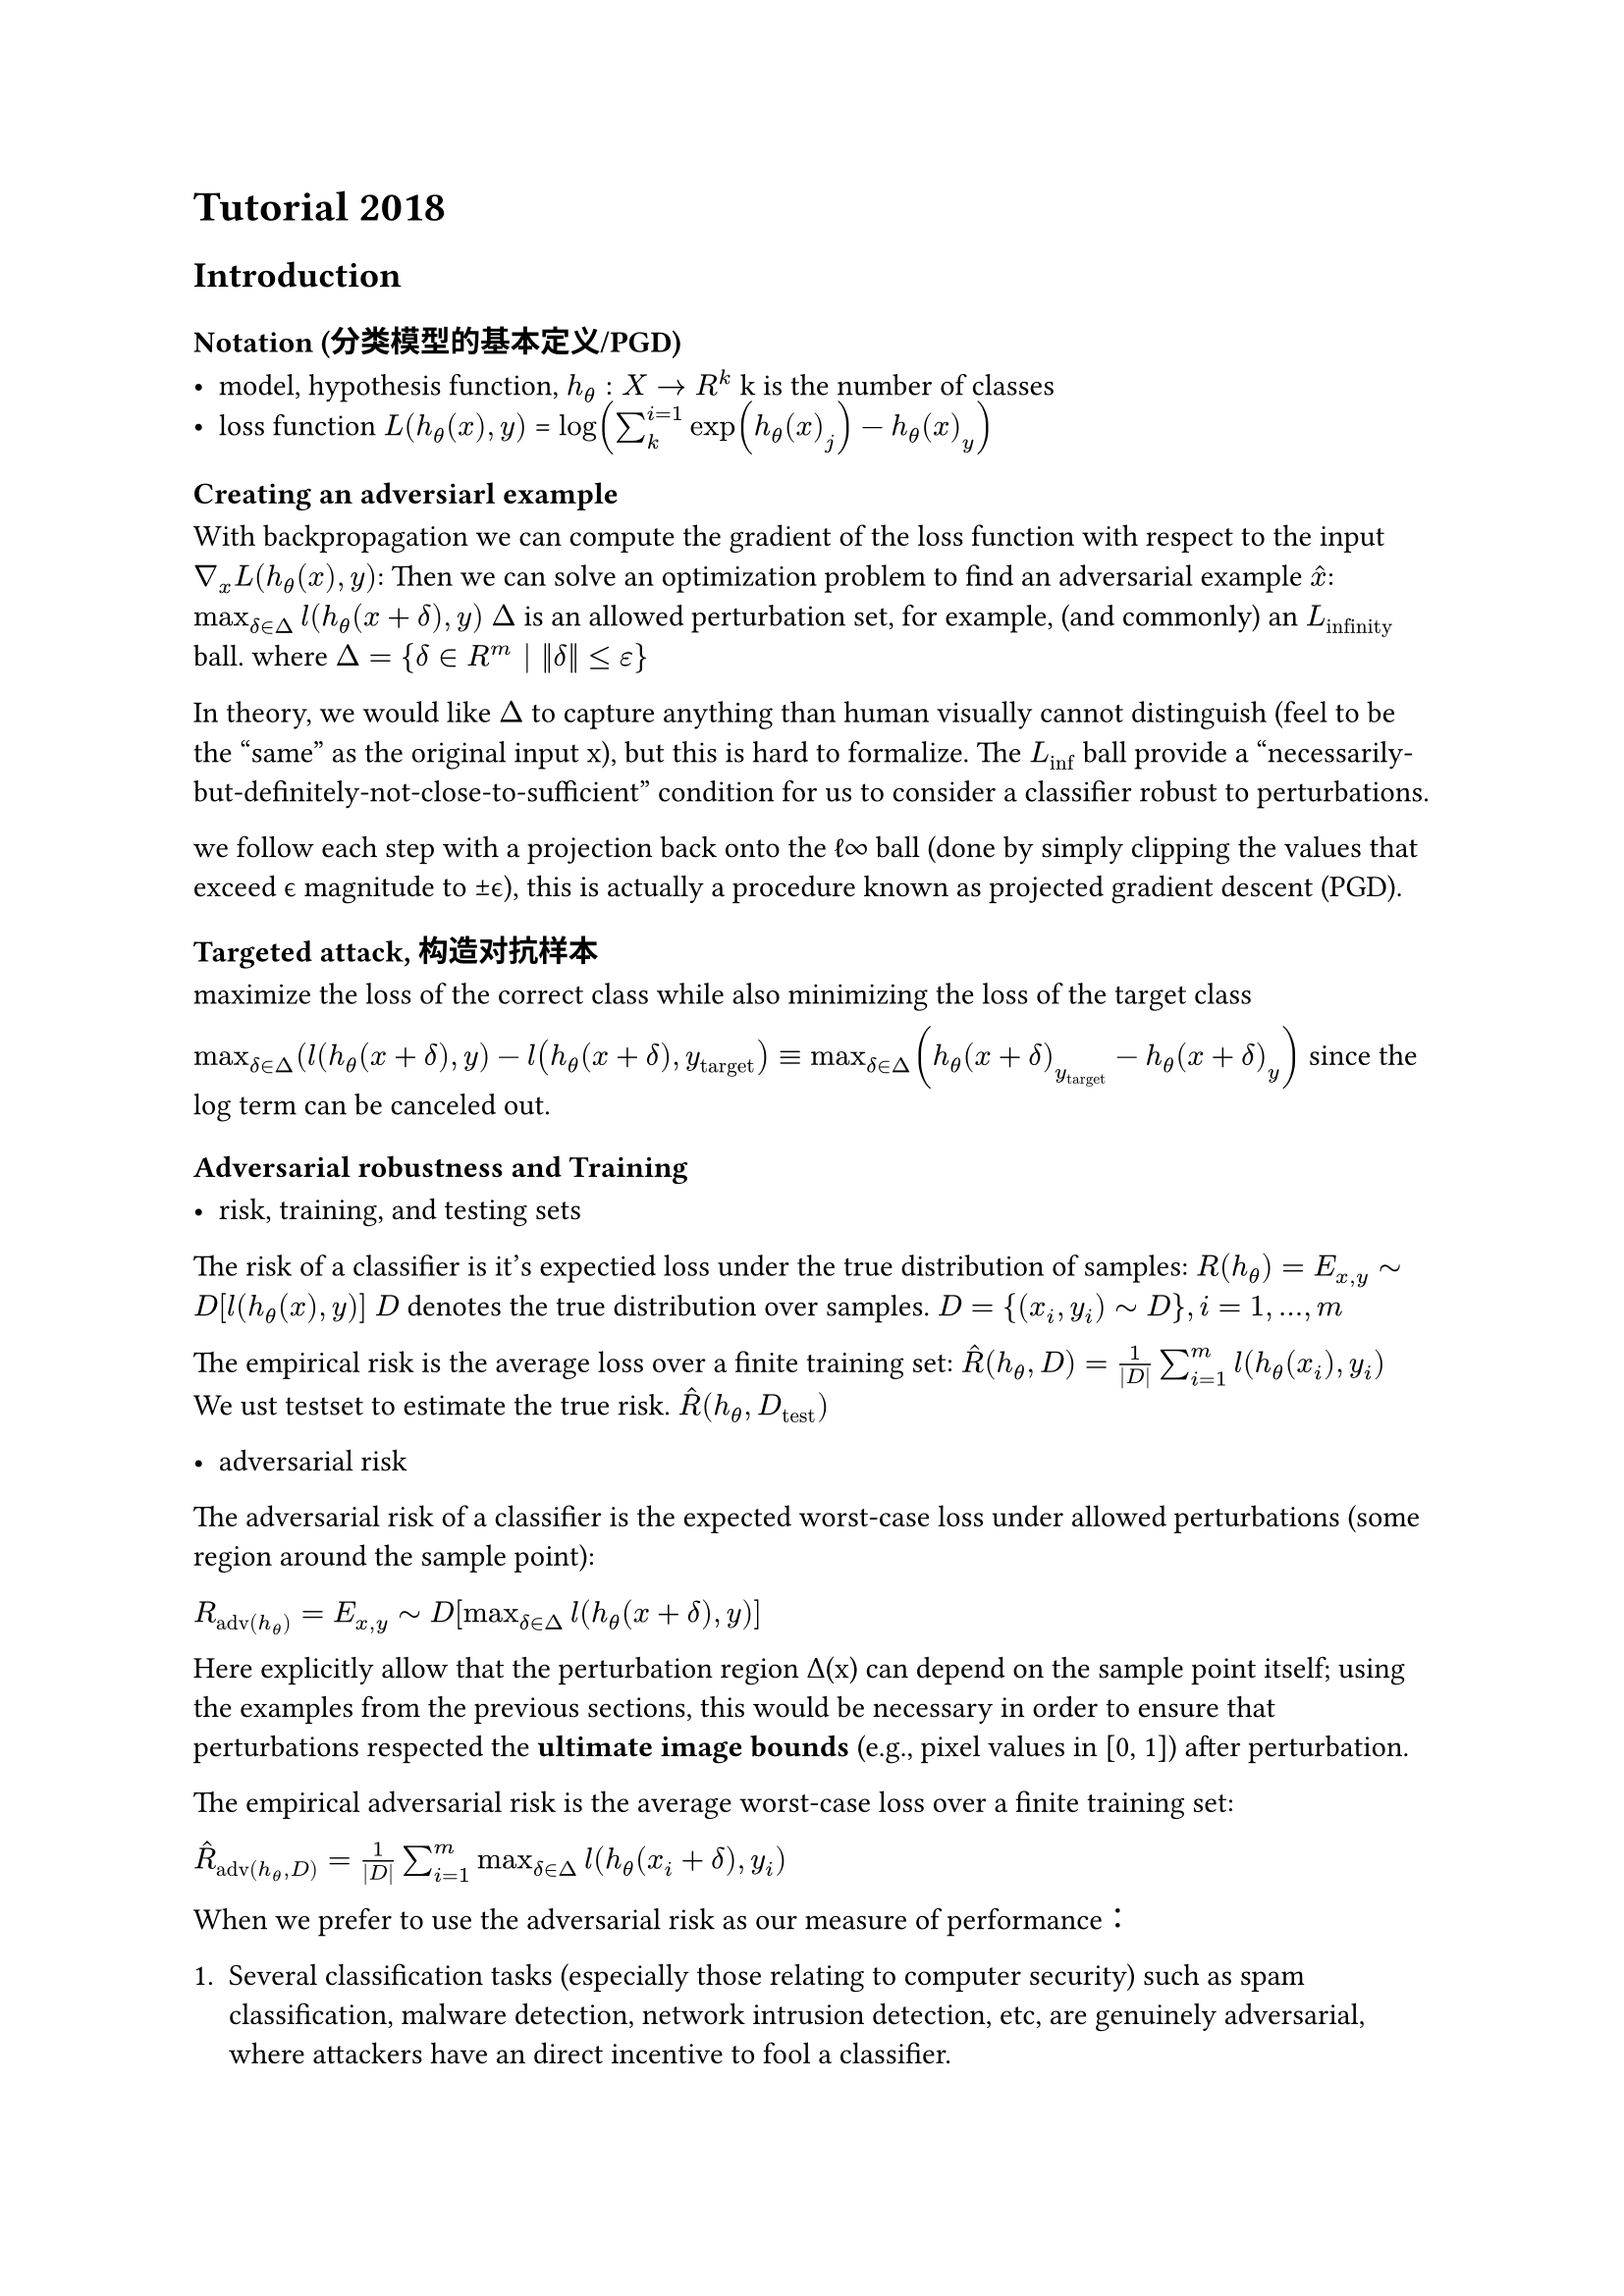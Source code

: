 #import math

= Tutorial 2018

== Introduction

=== Notation (分类模型的基本定义/PGD)

- model, hypothesis function, $h_theta: math.italic(Chi) -> R^k$ k is the number of classes
- loss function $L(h_theta (x), y)$ = $log(sum_k^(i=1) exp(h_theta (x)_j) - h_theta (x)_y)$

=== Creating an adversiarl example
With backpropagation we can compute the gradient of the loss function with respect to the input $nabla_x L(h_theta (x), y)$:
Then we can solve an optimization problem to find an adversarial example $hat(x)$:
$max_(delta in Delta) l(h_theta (x+delta), y)$
$Delta$ is an allowed perturbation set, for example, (and commonly) an $L_"infinity"$ ball.
where $Delta = {delta in R^m | ||delta|| <= epsilon}$

In theory, we would like $Delta$ to capture anything than human visually cannot distinguish (feel to be the 
"same" as the original input x), but this is hard to formalize.
The $L_"inf"$ ball provide a “necessarily-but-definitely-not-close-to-sufficient” condition for us to consider a classifier robust to perturbations.

we follow each step with a projection back onto the ℓ∞ ball (done by simply clipping the values that exceed ϵ magnitude to ±ϵ), this is actually a procedure known as projected gradient descent (PGD). 

=== Targeted attack, 构造对抗样本
maximize the loss of the correct class while also minimizing the loss of the target class

$max_(delta in Delta) (l(h_theta (x+delta), y) - l(h_theta (x+delta), y_"target") equiv max_(delta in Delta)(h_theta (x + delta)_(y_"target") - h_theta (x+delta)_y)$ since the log term can be canceled out.

=== Adversarial robustness and Training

- risk, training, and testing sets

The risk of a classifier is it's expectied loss under the true distribution of samples:
$R(h_theta) = E_(x,y) tilde D [l(h_theta (x), y)]$
$D$ denotes the true distribution over samples. $D = {(x_i, y_i) tilde math.italic(D)}, i = 1,...,m$

The empirical risk is the average loss over a finite training set:
$hat(R)(h_theta, D) = 1/(|D|) sum_(i=1)^m l(h_theta (x_i), y_i)$
We ust testset to estimate the true risk. $hat(R)(h_theta, D_"test")$

- adversarial risk
The adversarial risk of a classifier is the expected worst-case loss under allowed perturbations (some region around the sample point):

$R_"adv"(h_theta) = E_(x,y) tilde D [max_(delta in Delta) l(h_theta (x+delta), y)]$

Here explicitly allow that the perturbation region Δ(x) can depend on the sample point itself; using the examples from the previous sections, this would be necessary in order to ensure that perturbations respected the *ultimate image bounds* (e.g., pixel values in [0, 1]) after perturbation.

The empirical adversarial risk is the average worst-case loss over a finite training set:

$hat(R)_"adv"(h_theta, D) = 1/(|D|) sum_(i=1)^m max_(delta in Delta) l(h_theta (x_i + delta), y_i)$

When we prefer to use the adversarial risk as our measure of performance：
1. Several classification tasks (especially those relating to computer security) such as spam classification, malware detection, network intrusion detection, etc, are genuinely adversarial, where attackers have an direct incentive to fool a classifier. 

2.  It is very difficult to actually draw samples i.i.d. from the true underlying distribution. Instead, any procedure we use to collect data is an empirical attempt at accessing the true underlying distribution, and may ignore certain dimensions, especially if these appear “obvious” to humans. This is hopefully somewhat obvious even on the previous image classification example. 

=== Training adversarially robust classifiers

We can train adversarially robust classifiers by minimizing the empirical adversarial risk over a training set, which is a min-max optimization problem:

$min_(theta) hat(R)_"adv"(h_theta, D) = min_(theta) 1/(|D|) sum_(i=1)^m max_(delta in Delta) l(h_theta (x_i + delta), y_i)$

The inner maximization problem is generally hard to solve exactly, the gradient of the inner function involving the maximization term is simply given by the gradient of the function evaluated at this maximum. In other words, letting $δ^*$ denote the optimum of the inner optimization problem.

$delta^* = "argmax"_(delta in Delta(x)) l(h_theta (x+ delta), y)$

the gradient we require is simply given by:

$nabla_(theta) max_(delta in Delta(x)) l(h_theta (x+ delta), y) = nabla_(theta) l(h_theta (x + delta^*), y)$

Iteratively compute adversarial examples, and then update the classifier based not upon the original data points

在实践中常用 PGD 来近似内层最大化，因此 PGD adversarial training 被认为是当前最有效且最稳定的防御方法。

=== 最终comments

对抗鲁棒性其实可以统一地看作是一个鲁棒优化问题，即「内层最大化」（攻击）和「外层最小化」（防御）

所有对抗攻击方法，本质上都是在尝试解决 内层最大化（在允许扰动范围内寻找最坏的输入扰动，最大化模型损失）。

所有防御方法，本质上都是在尝试解决 外层最小化（在对抗扰动存在的情况下训练或改进模型，使损失最小）。

许多研究没有从“优化问题”的角度来阐述自己的方法，而是强调“用了什么手段”。

这导致出现了大量名字不同、方法看似五花八门的攻击/防御手段，但它们其实都只是对核心优化问题的细微变体：

- 在扰动的约束上使用不同的范数

- 用不同的优化算法来解内层最大化问题。

- 使用一些看似复杂甚至“花哨”的技巧，但未必与鲁棒优化框架有明确关系。

（Zico 和 Aleksander 的个人意见）

- 过度依赖这些“启发式方法”的历史表现不好，很多方法看似新颖，但效果和理论联系不强，最后往往没有持续影响力。

- 他们的观点是：真正重要的是回到优化问题的本质，而不是沉迷于各种五花八门的“技巧化命名”。

== Adversarial examples in Linear Models

优化：

线性二分类是唯一能“精确解出对抗鲁棒训练”的情况：内层最大化有解析解，外层凸优化可全局解。


等价：
等价于对抗训练等价于在原始数据上添加一个正则化项：

结果：
普通模型极易被对抗样本欺骗（高脆弱性）；鲁棒模型能有效降低攻击成功率，但 clean accuracy 会下降。

== Adversarial examples in Deep Learning
- 高维性带来的脆弱性

  - 在高维输入空间中，几乎任何点都存在一个方向能显著增加损失。

  - 这意味着即使很小的输入扰动，也会导致损失大幅上升，从而产生对抗样本。

  - 换句话说：深度网络的损失面天然容易产生“尖锐方向”，所以特别容易被对抗攻击。

- 非凸性带来的内层最大化困难

    - 与线性分类不同，深度网络输入空间的损失函数高度非凸。

    - 这使得内层最大化问题（寻找最坏扰动）难以精确求解，也难以上界。

    - 梯度方向可能只是局部最优，初始点不同会导致不同结果。

    - 对于攻击来说问题不大：因为“到处都有危险方向”，即使不是最优扰动也能成功。

    - 但对训练鲁棒模型来说是严重问题：

    - Danskin 定理失效（梯度不能简单地等于在最优扰动点的梯度）。

    - 无法把 min-max 问题化简为干净的外层最小化。


=== Solving the inner maximization
近似求解内层最大化（找最坏扰动）有三条主线，各自对应“下界—精确—上界”的思路与取舍。

- Lower bounding 下界（基于攻击的经验求解）---- 最常见

    - 做法：直接在约束集内找一个可行扰动 δ 使损失尽量大（如梯度法/PGD/多重重启/启发式搜索）。
    - 含义：任何找到的可行值都是目标的下界（≥0 的最坏值的一部分）。
    - 优点：最常用、易扩展到大模型；能产出真实对抗样本；也可用于对抗训练

    - 局限：不保证全局最优；攻击不够强会低估最坏损失 → 训练与评测可能“虚高”。

- 精确求解（组合优化/MIP/分枝定界）

    - 做法：把 ReLU 等非线性编码成整数约束，构造成混合整数规划等精确模型求解。

    - 含义：能给出真·最优值与对应最优扰动。

    - 优点：有“金标准”作用，可用于小网络/小数据严格评估或做研究对照。

    - 局限：不可扩展到大规模现代网络；计算代价极高。

- 上界（凸松弛/区间传播/对偶证据 → 认证鲁棒）

    - 做法：对网络作凸松弛/线性上、下界逼近，在松弛模型上“最大化损失”得到可计算的上界；或用对偶形式直接给出上界。

    - 含义：如果上界也很小，就能证明在给定 ϵ 下不存在成功攻击（=“认证鲁棒”）。

    - 优点：给出可证明保证；与训练结合（认证训练/松弛对抗训练）可获得可证明鲁棒的 SOTA 方法族。

    - 局限：上界可能松；构造真实样本并非目标；实现复杂，规模化仍有成本。


=== Lower bounding
我们可以使用损失函数的梯度信息来寻找一个局部最优的扰动 $delta$，从而得到内层最大化问题的一个下界。当然我们需要保证 $delta$ 在允许的扰动范围 $Delta$ 内。
- The Fast Gradient Sign Method (FGSM)
我们希望让$delta$朝着梯度的方向行动，那么这一步的大小应该是多大呢？我们希望这一步尽可能大，那么我们可以让$delta$等于在允许范围内的最大值：

$delta = epsilon * "sign"(nabla_x l(h_theta (x), y))$


```

def fgsm(model, X, y, epsilon):
    """ Construct FGSM adversarial examples on the examples X"""
    delta = torch.zeros_like(X, requires_grad=True)
    loss = nn.CrossEntropyLoss()(model(X + delta), y)
    loss.backward()
    return epsilon * delta.grad.detach().sign()
    
    ```

FGSM是一个在$L_"inf"$下的单步攻击方法，是对抗攻击的“入门基线”。也可以把其泛化为其他norm下的单步攻击。

FGSM对于一个线性二分类器来说就是最优的攻击方法。他通过模型的梯度假设了一个模型的线性估计。我们也知道模型并非线性的，因此我们可以通过多次迭代FGSM来获得更强的攻击方法，这就是PGD攻击。

- Projected gradient descent (PGD) attack
重复$delta := P(delta + alpha nabla_(delta)l(h_theta (x+ delta), y))$. P步骤是一个投影步骤，保证$delta$在允许的扰动范围内。

```
def pgd(model, X, y, epsilon, alpha, num_iter):
    """ Construct FGSM adversarial examples on the examples X"""
    delta = torch.zeros_like(X, requires_grad=True)
    for t in range(num_iter):
        loss = nn.CrossEntropyLoss()(model(X + delta), y)
        loss.backward()
        delta.data = (delta + X.shape[0]*alpha*delta.grad.data).clamp(-epsilon,epsilon)
        delta.grad.zero_()
    return delta.detach()

```
在这个例子里面，$alpha$设置得很大，是1e4,因为grad相对于$delta$来说是很小的。

除此之外，PSD的攻击选择最陡峭的梯度的时候，并不是传统意义上最大的梯度，而是一个经过归一化的梯度，一个normalized steepest descent。

还有一个方法是多次随机初始化PGD攻击，来获得更强的攻击。这个方法现实中比较昂贵。

- Targeted attack
稍微更困难的是有目标的攻击，我们希望让模型把$x+ delta$分类到一个特定的类别$y_"target"$。我们可以通过最大化$h_theta (x + delta)_(y_"target") - h_theta (x+delta)_y$来实现这个目标。


- Non $L_"inf"$ attacks

可以从 l_inf 范数攻击推广到其他范数攻击。比如转到l2范数，六
球事$sqrt(n)$大小的l_inf的球，因此需要缇娜加上一个$sqrt(2)/sqrt(pi e)$的scaling factor。

其他的攻击要么是针对不同的norm ball pertubation 要么是不同的优化norm ball的方法。

=== Exactly solving the inner maximization (combinatorial optimization)

=== Upper bounding the inner maximization

== Adversarial training, solving the outer minimization
我们假设，对于min-max问题的内部来说，对抗样本是有着这个模型的全部知识的，他们可以去被特化而攻击模型，无论这个模型拥有什么样的参数。（这些我们在外部min训练出来的参数）。
min-max问题的目标是建立一个鲁棒的优化问题。

当然实际上攻击方并不一定知道模型的全部信息，甚至可能不知道模型的架构和参数。对于攻击方的“能力”的大小并不好界定，但是对于能力的假设很重要。评估模型时要谨慎：如果只在弱攻击下评估，模型可能表面鲁棒但实际容易被更强的攻击破坏。

Danskin 要求“精确最大化”：定理的条件是内层的max 能被确切求解（且一些可微性/紧性条件成立），这时外层关于 𝜃的梯度等于在$δ^*$最优处对 𝑓 的梯度。

深网里通常不能精确求解内层：内层是非凸、可能有多极值、且最优解可能不是唯一。因而严格的 Danskin 条件通常不成立——理论上不能把外层梯度等同为在某个“全局最优扰动”处的梯度。但经验上，“近似最大化做得越好，Danskin 的结论越近似成立”。
因此在对抗训练里的实务含义：

- 若你用弱的攻击（例如单步 FGSM 或步数不足的 PGD）作为内层，得到的“鲁棒训练”会低估真实最坏情形——训练出的模型容易被更强攻击打穿。

- 所以要想得到“更真的”鲁棒性（即让 Danskin 近似更成立/让外层梯度更可信），需要把尽可能强的攻击嵌入内层（多步 PGD、重启、较小步长等）。社区实践也表明：多步 PGD（带重启）是目前最可靠的经验内层求解器之一。

不严格拥有数学保证。

显示实现:
```
def pgd_linf(model, X, y, epsilon=0.1, alpha=0.01, num_iter=20, randomize=False):
    """ Construct FGSM adversarial examples on the examples X"""
    if randomize:
        delta = torch.rand_like(X, requires_grad=True)
        delta.data = delta.data * 2 * epsilon - epsilon
    else:
        delta = torch.zeros_like(X, requires_grad=True)
        
    for t in range(num_iter):
        loss = nn.CrossEntropyLoss()(model(X + delta), y)
        loss.backward()
        delta.data = (delta + alpha*delta.grad.detach().sign()).clamp(-epsilon,epsilon)
        delta.grad.zero_()
    return delta.detach()
```

而对于一个epoch的训练来说，
```
    delta = attack(model, X, y, **kwargs)
    yp = model(X+delta)
```
我们使用一个attack替换掉了原本的训练。
```
    yp = model(X)
```

=== Evaluating robust Models
这里需要非常小心：我们可以非常简答地让模型修改来对抗一个特定的攻击方法，但我们可以轻易地被另一个不同的攻击方式所愚弄。

因此

1. 别用“错威胁模型”来评估
用 ℓ∞ 威胁模型训练出来的鲁棒模型，如果拿去用 ℓ2 攻击评估，结论基本没意义（最多满足好奇心）。因为模型只针对训练时的扰动集学会了防御，换了威胁模型自然不鲁棒。

2. 想要“跨攻击模型泛化”，就要在训练时明确并覆盖这些模型

3. 真正想要的是“人类感知不变”的攻击集，但难以刻画
理想的扰动集应是“人看起来还一样”的所有图像，这个集合极难精确定义，因此是很好的研究方向。

=== 可视化鲁棒loss的表面

普通图的loss surface非常不平滑，在梯度方向上变化剧烈，且在随机方向上也有较大变化。——（参数空间不一定更平滑：有研究做了 Hessian 分析，发现当对抗半径（预算）较大时，参数空间里的极小值反而可能更尖（sharper），并非处处“更平”，2020）

这里需要比较的重要一点是 z 轴的相对变化（鲁棒图的“起伏”只是因为使用了更小的刻度；如果放在相同刻度下，第二幅图几乎是完全平坦的）。
鲁棒模型在梯度方向（即最陡的方向）和随机方向上的损失曲面都相当平坦；而传统训练的模型在梯度方向上损失变化非常剧烈，并且在沿梯度方向移动一段后，随机方向上也会迅速产生较大的变化。
当然，这并不能保证不存在某个方向会带来急剧的损失增加，但至少提供了一种线索，说明可能发生了什么。

总之，通过基于 PGD 的对抗训练得到的模型确实表现出真正的鲁棒性：它们的损失曲面本身更加光滑，而不仅仅是通过某种“技巧”来掩盖真正的损失上升方向。
至于能否在形式上对这种鲁棒性说得更明确，还有待进一步研究，这是当前正在进行的研究主题。


=== 区间界的考量
区间界的考量作为evaluation是没什么意义的，因为区间界的考量是一个非常松的上界。

而在训练过程中显式考虑这些上界，界就能真正发挥作用。

=== 对于2018年的总结
这里做的测试都是在minst上面的，看起来比较容易，但是即使在cifar10上面，鲁棒错误率就达到了55%，而最好的可证明鲁棒模型错误率升职超过了70%。几乎还没有深入探索过训练流程、网络架构、正则化等方面的选择。
